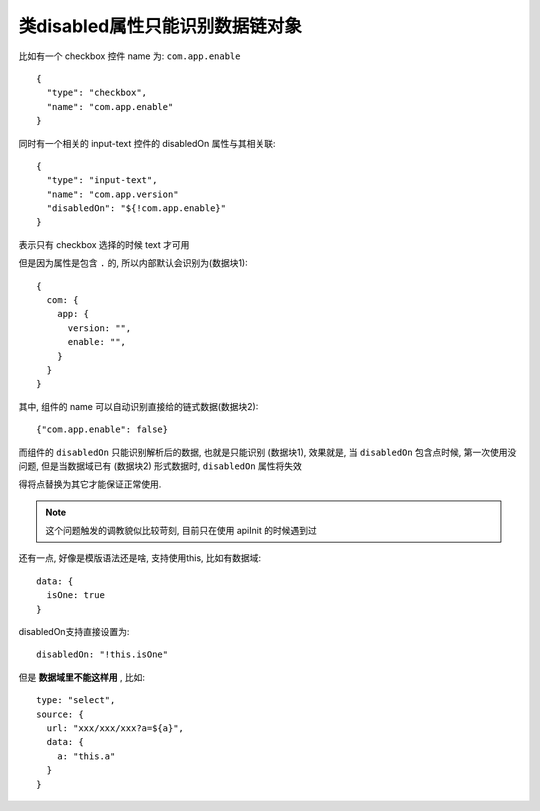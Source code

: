 
======================================================
类disabled属性只能识别数据链对象
======================================================

.. post:: 2023-03-01 00:19:35
  :tags: 框架, amis, 问题
  :category: 前端
  :author: YanQue
  :location: CD
  :language: zh-cn


比如有一个 checkbox 控件 name 为: ``com.app.enable`` ::

  {
    "type": "checkbox",
    "name": "com.app.enable"
  }

同时有一个相关的 input-text 控件的 disabledOn 属性与其相关联::

  {
    "type": "input-text",
    "name": "com.app.version"
    "disabledOn": "${!com.app.enable}"
  }

表示只有 checkbox 选择的时候 text 才可用

但是因为属性是包含 ``.`` 的, 所以内部默认会识别为(数据块1)::

  {
    com: {
      app: {
        version: "",
        enable: "",
      }
    }
  }

其中, 组件的 name 可以自动识别直接给的链式数据(数据块2)::

  {"com.app.enable": false}

而组件的 ``disabledOn`` 只能识别解析后的数据, 也就是只能识别 (数据块1),
效果就是, 当 ``disabledOn``  包含点时候,
第一次使用没问题,
但是当数据域已有 (数据块2) 形式数据时, ``disabledOn``  属性将失效

得将点替换为其它才能保证正常使用.

.. note::

  这个问题触发的调教貌似比较苛刻, 目前只在使用 apiInit 的时候遇到过

还有一点, 好像是模版语法还是啥, 支持使用this, 比如有数据域::

  data: {
    isOne: true
  }

disabledOn支持直接设置为::

  disabledOn: "!this.isOne"

但是 **数据域里不能这样用** , 比如::

  type: "select",
  source: {
    url: "xxx/xxx/xxx?a=${a}",
    data: {
      a: "this.a"
    }
  }


